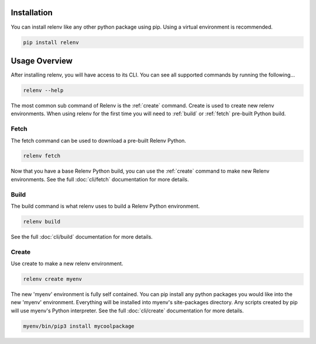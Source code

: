 Installation
============

You can install relenv like any other python package using pip.  Using a virtual environment is recommended.

.. code-block:: bash

   pip install relenv

Usage Overview
==============

After installing relenv, you will have access to its CLI.  You can see all supported commands by running the following...

.. code-block:: bash

   relenv --help

The most common sub command of Relenv is the :ref:`create` command.  Create is used
to create new relenv environments.  When using relenv for the first time you
will need to :ref:`build` or :ref:`fetch` pre-built Python build.


.. _fetch:

Fetch
-----

The fetch command can be used to download a pre-built Relenv Python.

.. code-block:: bash

   relenv fetch

Now that you have a base Relenv Python build, you can use the :ref:`create` command to make new Relenv environments. See the full :doc:`cli/fetch` documentation for more details.

.. _build:


Build
-----

The build command is what relenv uses to build a Relenv Python environment.

.. code-block:: bash

   relenv build

See the full :doc:`cli/build` documentation for more details.



.. _create:

Create
------

Use create to make a new relenv environment.

.. code-block:: bash

   relenv create myenv

The new 'myenv' environment is fully self contained. You can pip install
any python packages you would like into the new 'myenv' environment. Everything
will be installed into myenv's site-packages directory. Any scripts created by
pip will use myenv's Python interpreter. See the full :doc:`cli/create` documentation for more details.

.. code-block:: bash

   myenv/bin/pip3 install mycoolpackage



